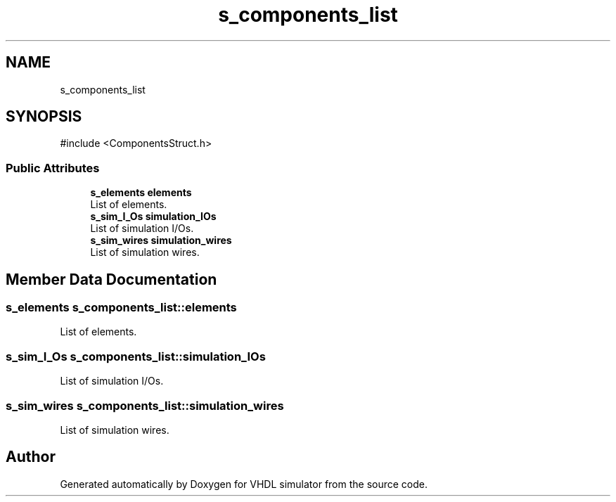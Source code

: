 .TH "s_components_list" 3 "VHDL simulator" \" -*- nroff -*-
.ad l
.nh
.SH NAME
s_components_list
.SH SYNOPSIS
.br
.PP
.PP
\fR#include <ComponentsStruct\&.h>\fP
.SS "Public Attributes"

.in +1c
.ti -1c
.RI "\fBs_elements\fP \fBelements\fP"
.br
.RI "List of elements\&. "
.ti -1c
.RI "\fBs_sim_I_Os\fP \fBsimulation_IOs\fP"
.br
.RI "List of simulation I/Os\&. "
.ti -1c
.RI "\fBs_sim_wires\fP \fBsimulation_wires\fP"
.br
.RI "List of simulation wires\&. "
.in -1c
.SH "Member Data Documentation"
.PP 
.SS "\fBs_elements\fP s_components_list::elements"

.PP
List of elements\&. 
.SS "\fBs_sim_I_Os\fP s_components_list::simulation_IOs"

.PP
List of simulation I/Os\&. 
.SS "\fBs_sim_wires\fP s_components_list::simulation_wires"

.PP
List of simulation wires\&. 

.SH "Author"
.PP 
Generated automatically by Doxygen for VHDL simulator from the source code\&.
